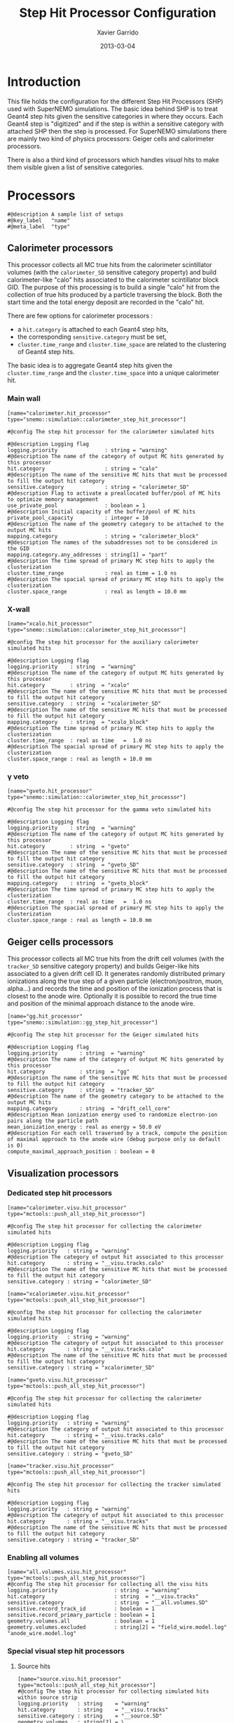 #+TITLE:  Step Hit Processor Configuration
#+AUTHOR: Xavier Garrido
#+DATE:   2013-03-04
#+OPTIONS: ^:{}
#+STARTUP: entitiespretty

* Introduction

This file holds the configuration for the different Step Hit Processors (SHP)
used with SuperNEMO simulations. The basic idea behind SHP is to treat Geant4
step hits given the sensitive categories in where they occurs. Each Geant4 step
is "digitized" and if the step is within a sensitive category with attached SHP
then the step is processed. For SuperNEMO simulations there are mainly two kind
of physics processors: Geiger cells and calorimeter processors.

There is also a third kind of processors which handles /visual/ hits to make
them visible given a list of sensitive categories.

* Processors
:PROPERTIES:
:TANGLE: step_hit_processor_manager.conf
:END:

#+BEGIN_SRC shell
  #@description A sample list of setups
  #@key_label   "name"
  #@meta_label  "type"
#+END_SRC

** Calorimeter processors
This processor collects all MC true hits from the calorimeter scintillator
volumes (with the =calorimeter_SD= sensitive category property) and build
calorimeter-like "calo" hits associated to the calorimeter scintillator block
GID. The purpose of this processing is to build a single "calo" hit from the
collection of true hits produced by a particle traversing the block. Both the
start time and the total energy deposit are recorded in the "calo" hit.

There are few options for calorimeter processors :
- a =hit.category= is attached to each Geant4 step hits,
- the corresponding =sensitive.category= must be set,
- =cluster.time_range= and =cluster.time_space= are related to the clustering of
  Geant4 step hits.

The basic idea is to aggregate Geant4 step hits given the =cluster.time_range=
and the =cluster.time_space= into a unique calorimeter hit.

*** Main wall
#+BEGIN_SRC shell
  [name="calorimeter.hit_processor" type="snemo::simulation::calorimeter_step_hit_processor"]

  #@config The step hit processor for the calorimeter simulated hits

  #@description Logging flag
  logging.priority               : string = "warning"
  #@description The name of the category of output MC hits generated by this processor
  hit.category                   : string = "calo"
  #@description The name of the sensitive MC hits that must be processed to fill the output hit category
  sensitive.category             : string = "calorimeter_SD"
  #@description Flag to activate a preallocated buffer/pool of MC hits to optimize memory management
  use_private_pool               : boolean = 1
  #@description Initial capacity of the buffer/pool of MC hits
  private_pool_capacity          : integer = 10
  #@description The name of the geometry category to be attached to the output MC hits
  mapping.category               : string = "calorimeter_block"
  #@description The names of the subaddresses not to be considered in the GID
  mapping.category.any_addresses : string[1] = "part"
  #@description The time spread of primary MC step hits to apply the clusterization
  cluster.time_range             : real as time = 1.0 ns
  #@description The spacial spread of primary MC step hits to apply the clusterization
  cluster.space_range            : real as length = 10.0 mm
#+END_SRC

*** X-wall
#+BEGIN_SRC shell
   [name="xcalo.hit_processor" type="snemo::simulation::calorimeter_step_hit_processor"]

   #@config The step hit processor for the auxiliary calorimeter simulated hits

   #@description Logging flag
   logging.priority    : string  = "warning"
   #@description The name of the category of output MC hits generated by this processor
   hit.category        : string  = "xcalo"
   #@description The name of the sensitive MC hits that must be processed to fill the output hit category
   sensitive.category  : string  = "xcalorimeter_SD"
   #@description The name of the sensitive MC hits that must be processed to fill the output hit category
   mapping.category    : string  = "xcalo_block"
   #@description The time spread of primary MC step hits to apply the clusterization
   cluster.time_range  : real as time   =  1.0 ns
   #@description The spacial spread of primary MC step hits to apply the clusterization
   cluster.space_range : real as length = 10.0 mm
#+END_SRC
*** \gamma veto
#+BEGIN_SRC shell
  [name="gveto.hit_processor" type="snemo::simulation::calorimeter_step_hit_processor"]

  #@config The step hit processor for the gamma veto simulated hits

  #@description Logging flag
  logging.priority    : string  = "warning"
  #@description The name of the category of output MC hits generated by this processor
  hit.category        : string  = "gveto"
  #@description The name of the sensitive MC hits that must be processed to fill the output hit category
  sensitive.category  : string  = "gveto_SD"
  #@description The name of the sensitive MC hits that must be processed to fill the output hit category
  mapping.category    : string  = "gveto_block"
  #@description The time spread of primary MC step hits to apply the clusterization
  cluster.time_range  : real as time   =  1.0 ns
  #@description The spacial spread of primary MC step hits to apply the clusterization
  cluster.space_range : real as length = 10.0 mm
#+END_SRC

** Geiger cells processors
This processor collects all MC true hits from the drift cell volumes (with the
=tracker_SD= sensitive category property) and builds Geiger-like hits associated
to a given drift cell ID. It generates randomly distributed primary ionizations
along the true step of a given particle (electron/positron, muon, alpha...) and
records the time and position of the ionization process that is closest to the
anode wire. Optionally it is possible to record the true time and position of
the minimal approach distance to the anode wire.


#+BEGIN_SRC shell
   [name="gg.hit_processor" type="snemo::simulation::gg_step_hit_processor"]

   #@config The step hit processor for the Geiger simulated hits

   #@description Logging flag
   logging.priority       : string  = "warning"
   #@description The name of the category of output MC hits generated by this processor
   hit.category           : string  = "gg"
   #@description The name of the sensitive MC hits that must be processed to fill the output hit category
   sensitive.category     : string  = "tracker_SD"
   #@description The name of the geometry category to be attached to the output MC hits
   mapping.category       : string  = "drift_cell_core"
   #@description Mean ionization energy used to randomize electron-ion pairs along the particle path
   mean_ionization_energy : real as energy = 50.0 eV
   #@description For each cell traversed by a track, compute the position of maximal approach to the anode wire (debug purpose only so default is 0)
   compute_maximal_approach_position : boolean = 0
#+END_SRC

** Visualization processors

*** Dedicated step hit processors
#+BEGIN_SRC shell
  [name="calorimeter.visu.hit_processor" type="mctools::push_all_step_hit_processor"]

  #@config The step hit processor for collecting the calorimeter simulated hits

  #@description Logging flag
  logging.priority   : string = "warning"
  #@description The category of output hit associated to this processor
  hit.category       : string = "__visu.tracks.calo"
  #@description The name of the sensitive MC hits that must be processed to fill the output hit category
  sensitive.category : string = "calorimeter_SD"

  [name="xcalorimeter.visu.hit_processor" type="mctools::push_all_step_hit_processor"]

  #@config The step hit processor for collecting the calorimeter simulated hits

  #@description Logging flag
  logging.priority   : string = "warning"
  #@description The category of output hit associated to this processor
  hit.category       : string = "__visu.tracks.calo"
  #@description The name of the sensitive MC hits that must be processed to fill the output hit category
  sensitive.category : string = "xcalorimeter_SD"

  [name="gveto.visu.hit_processor" type="mctools::push_all_step_hit_processor"]

  #@config The step hit processor for collecting the calorimeter simulated hits

  #@description Logging flag
  logging.priority   : string = "warning"
  #@description The category of output hit associated to this processor
  hit.category       : string = "__visu.tracks.calo"
  #@description The name of the sensitive MC hits that must be processed to fill the output hit category
  sensitive.category : string = "gveto_SD"

  [name="tracker.visu.hit_processor" type="mctools::push_all_step_hit_processor"]

  #@config The step hit processor for collecting the tracker simulated hits

  #@description Logging flag
  logging.priority   : string = "warning"
  #@description The category of output hit associated to this processor
  hit.category       : string = "__visu.tracks"
  #@description The name of the sensitive MC hits that must be processed to fill the output hit category
  sensitive.category : string = "tracker_SD"
#+END_SRC

*** Enabling all volumes
#+BEGIN_SRC shell
  [name="all.volumes.visu.hit_processor" type="mctools::push_all_step_hit_processor"]
  #@config The step hit processor for collecting all the visu hits
  logging.priority                  : string  = "warning"
  hit.category                      : string  = "__visu.tracks"
  sensitive.category                : string  = "__all.volumes.SD"
  sensitive.record_track_id         : boolean = 1
  sensitive.record_primary_particle : boolean = 1
  geometry.volumes.all              : boolean = 1
  geometry.volumes.excluded         : string[2] = "field_wire.model.log" "anode_wire.model.log"
#+END_SRC

*** Special visual step hit processors
**** Source hits
#+BEGIN_SRC shell :tangle no
  [name="source.visu.hit_processor" type="mctools::push_all_step_hit_processor"]
  #@config The step hit processor for collecting simulated hits within source strip
  logging.priority   : string    = "warning"
  hit.category       : string    = "__visu.tracks"
  sensitive.category : string    = "__source.SD"
  geometry.volumes   : string[2] = \
                     "source_external_strip.model.log" \
                     "source_internal_strip.model.log"
#+END_SRC
**** Wires hits
#+BEGIN_SRC shell
  [name="wires.visu.hit_processor" type="mctools::push_all_step_hit_processor"]
  #@config The step hit processor for collecting simulated hits within tracker's wires
  logging.priority      : string    = "warning"
  hit.category          : string    = "__visu.tracks"
  sensitive.category    : string    = "__wires.SD"
  geometry.volumes      : string[2] = "field_wire.model.log" "anode_wire.model.log"
  visu.highlighted_hits : boolean   = 1
#+END_SRC
**** Films hits
#+BEGIN_SRC shell :tangle no
  [name="films.visu.hit_processor" type="mctools::push_all_step_hit_processor"]
  #@config The step hit processor for collecting simulated hits within tracker's wires
  logging.priority   : string  = "warning"
  hit.category       : string  = "__visu.tracks"
  sensitive.category : string  = "__films.SD"
  geometry.volumes.with_materials : string[3] = "std::mylar" "std::nylon" "std::pfte"
  visu.highlighted_hits : boolean   = 0
#+END_SRC

**** Tracking chamber
#+BEGIN_SRC shell :tangle no
  [name="tracking_gas.visu.hit_processor" type="mctools::push_all_step_hit_processor"]
  #@config The step hit processor for collecting simulated hits within tracking gas
  logging.priority   : string  = "warning"
  hit.category       : string  = "__visu.tracks"
  sensitive.category : string  = "__tracking_gas.SD"
  geometry.volumes.with_materials : string[1] = "tracking_gas"
  geometry.volumes.excluded       : string[1] = "drift_cell_core.model.log"
#+END_SRC
